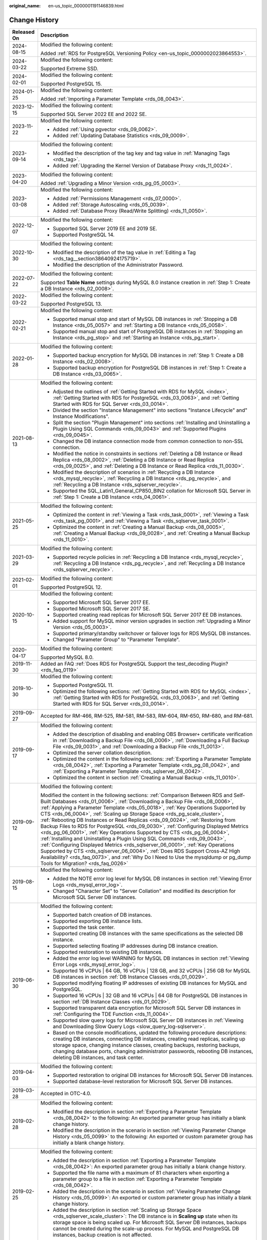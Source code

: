 :original_name: en-us_topic_0000001191146839.html

.. _en-us_topic_0000001191146839:

Change History
==============

+-----------------------------------+----------------------------------------------------------------------------------------------------------------------------------------------------------------------------------------------------------------------------------------------------------------------------------------------------------------------------------------------------------------------------------------------------------------------------------------------------------------------------------------------------------------------------------------------------------------------------------------------------------------------------------------------------------------------------------------------------------------------------------------------------------------------------------------------------------------------------------------------------------------------------------------------------------------------------------------------------------------------------+
| Released On                       | Description                                                                                                                                                                                                                                                                                                                                                                                                                                                                                                                                                                                                                                                                                                                                                                                                                                                                                                                                                                |
+===================================+============================================================================================================================================================================================================================================================================================================================================================================================================================================================================================================================================================================================================================================================================================================================================================================================================================================================================================================================================================================+
| 2024-08-15                        | Modified the following content:                                                                                                                                                                                                                                                                                                                                                                                                                                                                                                                                                                                                                                                                                                                                                                                                                                                                                                                                            |
|                                   |                                                                                                                                                                                                                                                                                                                                                                                                                                                                                                                                                                                                                                                                                                                                                                                                                                                                                                                                                                            |
|                                   | Added :ref:`RDS for PostgreSQL Versioning Policy <en-us_topic_0000002023864553>`.                                                                                                                                                                                                                                                                                                                                                                                                                                                                                                                                                                                                                                                                                                                                                                                                                                                                                          |
+-----------------------------------+----------------------------------------------------------------------------------------------------------------------------------------------------------------------------------------------------------------------------------------------------------------------------------------------------------------------------------------------------------------------------------------------------------------------------------------------------------------------------------------------------------------------------------------------------------------------------------------------------------------------------------------------------------------------------------------------------------------------------------------------------------------------------------------------------------------------------------------------------------------------------------------------------------------------------------------------------------------------------+
| 2024-03-22                        | Modified the following content:                                                                                                                                                                                                                                                                                                                                                                                                                                                                                                                                                                                                                                                                                                                                                                                                                                                                                                                                            |
|                                   |                                                                                                                                                                                                                                                                                                                                                                                                                                                                                                                                                                                                                                                                                                                                                                                                                                                                                                                                                                            |
|                                   | Supported Extreme SSD.                                                                                                                                                                                                                                                                                                                                                                                                                                                                                                                                                                                                                                                                                                                                                                                                                                                                                                                                                     |
+-----------------------------------+----------------------------------------------------------------------------------------------------------------------------------------------------------------------------------------------------------------------------------------------------------------------------------------------------------------------------------------------------------------------------------------------------------------------------------------------------------------------------------------------------------------------------------------------------------------------------------------------------------------------------------------------------------------------------------------------------------------------------------------------------------------------------------------------------------------------------------------------------------------------------------------------------------------------------------------------------------------------------+
| 2024-02-01                        | Modified the following content:                                                                                                                                                                                                                                                                                                                                                                                                                                                                                                                                                                                                                                                                                                                                                                                                                                                                                                                                            |
|                                   |                                                                                                                                                                                                                                                                                                                                                                                                                                                                                                                                                                                                                                                                                                                                                                                                                                                                                                                                                                            |
|                                   | Supported PostgreSQL 15.                                                                                                                                                                                                                                                                                                                                                                                                                                                                                                                                                                                                                                                                                                                                                                                                                                                                                                                                                   |
+-----------------------------------+----------------------------------------------------------------------------------------------------------------------------------------------------------------------------------------------------------------------------------------------------------------------------------------------------------------------------------------------------------------------------------------------------------------------------------------------------------------------------------------------------------------------------------------------------------------------------------------------------------------------------------------------------------------------------------------------------------------------------------------------------------------------------------------------------------------------------------------------------------------------------------------------------------------------------------------------------------------------------+
| 2024-01-25                        | Modified the following content:                                                                                                                                                                                                                                                                                                                                                                                                                                                                                                                                                                                                                                                                                                                                                                                                                                                                                                                                            |
|                                   |                                                                                                                                                                                                                                                                                                                                                                                                                                                                                                                                                                                                                                                                                                                                                                                                                                                                                                                                                                            |
|                                   | Added :ref:`Importing a Parameter Template <rds_08_0043>`.                                                                                                                                                                                                                                                                                                                                                                                                                                                                                                                                                                                                                                                                                                                                                                                                                                                                                                                 |
+-----------------------------------+----------------------------------------------------------------------------------------------------------------------------------------------------------------------------------------------------------------------------------------------------------------------------------------------------------------------------------------------------------------------------------------------------------------------------------------------------------------------------------------------------------------------------------------------------------------------------------------------------------------------------------------------------------------------------------------------------------------------------------------------------------------------------------------------------------------------------------------------------------------------------------------------------------------------------------------------------------------------------+
| 2023-12-15                        | Modified the following content:                                                                                                                                                                                                                                                                                                                                                                                                                                                                                                                                                                                                                                                                                                                                                                                                                                                                                                                                            |
|                                   |                                                                                                                                                                                                                                                                                                                                                                                                                                                                                                                                                                                                                                                                                                                                                                                                                                                                                                                                                                            |
|                                   | Supported SQL Server 2022 EE and 2022 SE.                                                                                                                                                                                                                                                                                                                                                                                                                                                                                                                                                                                                                                                                                                                                                                                                                                                                                                                                  |
+-----------------------------------+----------------------------------------------------------------------------------------------------------------------------------------------------------------------------------------------------------------------------------------------------------------------------------------------------------------------------------------------------------------------------------------------------------------------------------------------------------------------------------------------------------------------------------------------------------------------------------------------------------------------------------------------------------------------------------------------------------------------------------------------------------------------------------------------------------------------------------------------------------------------------------------------------------------------------------------------------------------------------+
| 2023-11-22                        | Modified the following content:                                                                                                                                                                                                                                                                                                                                                                                                                                                                                                                                                                                                                                                                                                                                                                                                                                                                                                                                            |
|                                   |                                                                                                                                                                                                                                                                                                                                                                                                                                                                                                                                                                                                                                                                                                                                                                                                                                                                                                                                                                            |
|                                   | -  Added :ref:`Using pgvector <rds_09_0062>`.                                                                                                                                                                                                                                                                                                                                                                                                                                                                                                                                                                                                                                                                                                                                                                                                                                                                                                                              |
|                                   | -  Added :ref:`Updating Database Statistics <rds_09_0009>`.                                                                                                                                                                                                                                                                                                                                                                                                                                                                                                                                                                                                                                                                                                                                                                                                                                                                                                                |
+-----------------------------------+----------------------------------------------------------------------------------------------------------------------------------------------------------------------------------------------------------------------------------------------------------------------------------------------------------------------------------------------------------------------------------------------------------------------------------------------------------------------------------------------------------------------------------------------------------------------------------------------------------------------------------------------------------------------------------------------------------------------------------------------------------------------------------------------------------------------------------------------------------------------------------------------------------------------------------------------------------------------------+
| 2023-09-14                        | Modified the following content:                                                                                                                                                                                                                                                                                                                                                                                                                                                                                                                                                                                                                                                                                                                                                                                                                                                                                                                                            |
|                                   |                                                                                                                                                                                                                                                                                                                                                                                                                                                                                                                                                                                                                                                                                                                                                                                                                                                                                                                                                                            |
|                                   | -  Modified the description of the tag key and tag value in :ref:`Managing Tags <rds_tag>`.                                                                                                                                                                                                                                                                                                                                                                                                                                                                                                                                                                                                                                                                                                                                                                                                                                                                                |
|                                   | -  Added :ref:`Upgrading the Kernel Version of Database Proxy <rds_11_0024>`.                                                                                                                                                                                                                                                                                                                                                                                                                                                                                                                                                                                                                                                                                                                                                                                                                                                                                              |
+-----------------------------------+----------------------------------------------------------------------------------------------------------------------------------------------------------------------------------------------------------------------------------------------------------------------------------------------------------------------------------------------------------------------------------------------------------------------------------------------------------------------------------------------------------------------------------------------------------------------------------------------------------------------------------------------------------------------------------------------------------------------------------------------------------------------------------------------------------------------------------------------------------------------------------------------------------------------------------------------------------------------------+
| 2023-04-20                        | Modified the following content:                                                                                                                                                                                                                                                                                                                                                                                                                                                                                                                                                                                                                                                                                                                                                                                                                                                                                                                                            |
|                                   |                                                                                                                                                                                                                                                                                                                                                                                                                                                                                                                                                                                                                                                                                                                                                                                                                                                                                                                                                                            |
|                                   | Added :ref:`Upgrading a Minor Version <rds_pg_05_0003>`.                                                                                                                                                                                                                                                                                                                                                                                                                                                                                                                                                                                                                                                                                                                                                                                                                                                                                                                   |
+-----------------------------------+----------------------------------------------------------------------------------------------------------------------------------------------------------------------------------------------------------------------------------------------------------------------------------------------------------------------------------------------------------------------------------------------------------------------------------------------------------------------------------------------------------------------------------------------------------------------------------------------------------------------------------------------------------------------------------------------------------------------------------------------------------------------------------------------------------------------------------------------------------------------------------------------------------------------------------------------------------------------------+
| 2023-03-08                        | Modified the following content:                                                                                                                                                                                                                                                                                                                                                                                                                                                                                                                                                                                                                                                                                                                                                                                                                                                                                                                                            |
|                                   |                                                                                                                                                                                                                                                                                                                                                                                                                                                                                                                                                                                                                                                                                                                                                                                                                                                                                                                                                                            |
|                                   | -  Added :ref:`Permissions Management <rds_07_0000>`.                                                                                                                                                                                                                                                                                                                                                                                                                                                                                                                                                                                                                                                                                                                                                                                                                                                                                                                      |
|                                   | -  Added :ref:`Storage Autoscaling <rds_05_0039>`.                                                                                                                                                                                                                                                                                                                                                                                                                                                                                                                                                                                                                                                                                                                                                                                                                                                                                                                         |
|                                   | -  Added :ref:`Database Proxy (Read/Write Splitting) <rds_11_0050>`.                                                                                                                                                                                                                                                                                                                                                                                                                                                                                                                                                                                                                                                                                                                                                                                                                                                                                                       |
+-----------------------------------+----------------------------------------------------------------------------------------------------------------------------------------------------------------------------------------------------------------------------------------------------------------------------------------------------------------------------------------------------------------------------------------------------------------------------------------------------------------------------------------------------------------------------------------------------------------------------------------------------------------------------------------------------------------------------------------------------------------------------------------------------------------------------------------------------------------------------------------------------------------------------------------------------------------------------------------------------------------------------+
| 2022-12-07                        | Modified the following content:                                                                                                                                                                                                                                                                                                                                                                                                                                                                                                                                                                                                                                                                                                                                                                                                                                                                                                                                            |
|                                   |                                                                                                                                                                                                                                                                                                                                                                                                                                                                                                                                                                                                                                                                                                                                                                                                                                                                                                                                                                            |
|                                   | -  Supported SQL Server 2019 EE and 2019 SE.                                                                                                                                                                                                                                                                                                                                                                                                                                                                                                                                                                                                                                                                                                                                                                                                                                                                                                                               |
|                                   | -  Supported PostgreSQL 14.                                                                                                                                                                                                                                                                                                                                                                                                                                                                                                                                                                                                                                                                                                                                                                                                                                                                                                                                                |
+-----------------------------------+----------------------------------------------------------------------------------------------------------------------------------------------------------------------------------------------------------------------------------------------------------------------------------------------------------------------------------------------------------------------------------------------------------------------------------------------------------------------------------------------------------------------------------------------------------------------------------------------------------------------------------------------------------------------------------------------------------------------------------------------------------------------------------------------------------------------------------------------------------------------------------------------------------------------------------------------------------------------------+
| 2022-10-30                        | Modified the following content:                                                                                                                                                                                                                                                                                                                                                                                                                                                                                                                                                                                                                                                                                                                                                                                                                                                                                                                                            |
|                                   |                                                                                                                                                                                                                                                                                                                                                                                                                                                                                                                                                                                                                                                                                                                                                                                                                                                                                                                                                                            |
|                                   | -  Modified the description of the tag value in :ref:`Editing a Tag <rds_tag__section38640924175719>`.                                                                                                                                                                                                                                                                                                                                                                                                                                                                                                                                                                                                                                                                                                                                                                                                                                                                     |
|                                   | -  Modified the description of the Administrator Password.                                                                                                                                                                                                                                                                                                                                                                                                                                                                                                                                                                                                                                                                                                                                                                                                                                                                                                                 |
+-----------------------------------+----------------------------------------------------------------------------------------------------------------------------------------------------------------------------------------------------------------------------------------------------------------------------------------------------------------------------------------------------------------------------------------------------------------------------------------------------------------------------------------------------------------------------------------------------------------------------------------------------------------------------------------------------------------------------------------------------------------------------------------------------------------------------------------------------------------------------------------------------------------------------------------------------------------------------------------------------------------------------+
| 2022-07-22                        | Modified the following content:                                                                                                                                                                                                                                                                                                                                                                                                                                                                                                                                                                                                                                                                                                                                                                                                                                                                                                                                            |
|                                   |                                                                                                                                                                                                                                                                                                                                                                                                                                                                                                                                                                                                                                                                                                                                                                                                                                                                                                                                                                            |
|                                   | Supported **Table Name** settings during MySQL 8.0 instance creation in :ref:`Step 1: Create a DB Instance <rds_02_0008>`.                                                                                                                                                                                                                                                                                                                                                                                                                                                                                                                                                                                                                                                                                                                                                                                                                                                 |
+-----------------------------------+----------------------------------------------------------------------------------------------------------------------------------------------------------------------------------------------------------------------------------------------------------------------------------------------------------------------------------------------------------------------------------------------------------------------------------------------------------------------------------------------------------------------------------------------------------------------------------------------------------------------------------------------------------------------------------------------------------------------------------------------------------------------------------------------------------------------------------------------------------------------------------------------------------------------------------------------------------------------------+
| 2022-03-22                        | Modified the following content:                                                                                                                                                                                                                                                                                                                                                                                                                                                                                                                                                                                                                                                                                                                                                                                                                                                                                                                                            |
|                                   |                                                                                                                                                                                                                                                                                                                                                                                                                                                                                                                                                                                                                                                                                                                                                                                                                                                                                                                                                                            |
|                                   | Supported PostgreSQL 13.                                                                                                                                                                                                                                                                                                                                                                                                                                                                                                                                                                                                                                                                                                                                                                                                                                                                                                                                                   |
+-----------------------------------+----------------------------------------------------------------------------------------------------------------------------------------------------------------------------------------------------------------------------------------------------------------------------------------------------------------------------------------------------------------------------------------------------------------------------------------------------------------------------------------------------------------------------------------------------------------------------------------------------------------------------------------------------------------------------------------------------------------------------------------------------------------------------------------------------------------------------------------------------------------------------------------------------------------------------------------------------------------------------+
| 2022-02-21                        | Modified the following content:                                                                                                                                                                                                                                                                                                                                                                                                                                                                                                                                                                                                                                                                                                                                                                                                                                                                                                                                            |
|                                   |                                                                                                                                                                                                                                                                                                                                                                                                                                                                                                                                                                                                                                                                                                                                                                                                                                                                                                                                                                            |
|                                   | -  Supported manual stop and start of MySQL DB instances in :ref:`Stopping a DB Instance <rds_05_0057>` and :ref:`Starting a DB Instance <rds_05_0058>`.                                                                                                                                                                                                                                                                                                                                                                                                                                                                                                                                                                                                                                                                                                                                                                                                                   |
|                                   | -  Supported manual stop and start of PostgreSQL DB instances in :ref:`Stopping an Instance <rds_pg_stop>` and :ref:`Starting an Instance <rds_pg_start>`.                                                                                                                                                                                                                                                                                                                                                                                                                                                                                                                                                                                                                                                                                                                                                                                                                 |
+-----------------------------------+----------------------------------------------------------------------------------------------------------------------------------------------------------------------------------------------------------------------------------------------------------------------------------------------------------------------------------------------------------------------------------------------------------------------------------------------------------------------------------------------------------------------------------------------------------------------------------------------------------------------------------------------------------------------------------------------------------------------------------------------------------------------------------------------------------------------------------------------------------------------------------------------------------------------------------------------------------------------------+
| 2022-01-28                        | Modified the following content:                                                                                                                                                                                                                                                                                                                                                                                                                                                                                                                                                                                                                                                                                                                                                                                                                                                                                                                                            |
|                                   |                                                                                                                                                                                                                                                                                                                                                                                                                                                                                                                                                                                                                                                                                                                                                                                                                                                                                                                                                                            |
|                                   | -  Supported backup encryption for MySQL DB instances in :ref:`Step 1: Create a DB Instance <rds_02_0008>`.                                                                                                                                                                                                                                                                                                                                                                                                                                                                                                                                                                                                                                                                                                                                                                                                                                                                |
|                                   | -  Supported backup encryption for PostgreSQL DB instances in :ref:`Step 1: Create a DB Instance <rds_03_0065>`.                                                                                                                                                                                                                                                                                                                                                                                                                                                                                                                                                                                                                                                                                                                                                                                                                                                           |
+-----------------------------------+----------------------------------------------------------------------------------------------------------------------------------------------------------------------------------------------------------------------------------------------------------------------------------------------------------------------------------------------------------------------------------------------------------------------------------------------------------------------------------------------------------------------------------------------------------------------------------------------------------------------------------------------------------------------------------------------------------------------------------------------------------------------------------------------------------------------------------------------------------------------------------------------------------------------------------------------------------------------------+
| 2021-08-13                        | Modified the following content:                                                                                                                                                                                                                                                                                                                                                                                                                                                                                                                                                                                                                                                                                                                                                                                                                                                                                                                                            |
|                                   |                                                                                                                                                                                                                                                                                                                                                                                                                                                                                                                                                                                                                                                                                                                                                                                                                                                                                                                                                                            |
|                                   | -  Adjusted the outlines of :ref:`Getting Started with RDS for MySQL <index>`, :ref:`Getting Started with RDS for PostgreSQL <rds_03_0063>`, and :ref:`Getting Started with RDS for SQL Server <rds_03_0014>`.                                                                                                                                                                                                                                                                                                                                                                                                                                                                                                                                                                                                                                                                                                                                                             |
|                                   | -  Divided the section "Instance Management" into sections "Instance Lifecycle" and" Instance Modifications".                                                                                                                                                                                                                                                                                                                                                                                                                                                                                                                                                                                                                                                                                                                                                                                                                                                              |
|                                   | -  Split the section "Plugin Management" into sections :ref:`Installing and Uninstalling a Plugin Using SQL Commands <rds_09_0043>` and :ref:`Supported Plugins <rds_09_0045>`.                                                                                                                                                                                                                                                                                                                                                                                                                                                                                                                                                                                                                                                                                                                                                                                            |
|                                   | -  Changed the DB instance connection mode from common connection to non-SSL connection.                                                                                                                                                                                                                                                                                                                                                                                                                                                                                                                                                                                                                                                                                                                                                                                                                                                                                   |
|                                   | -  Modified the notice in constraints in sections :ref:`Deleting a DB Instance or Read Replica <rds_08_0002>`, :ref:`Deleting a DB Instance or Read Replica <rds_09_0025>`, and :ref:`Deleting a DB Instance or Read Replica <rds_11_0030>`.                                                                                                                                                                                                                                                                                                                                                                                                                                                                                                                                                                                                                                                                                                                               |
|                                   | -  Modified the description of scenarios in :ref:`Recycling a DB Instance <rds_mysql_recycle>`, :ref:`Recycling a DB Instance <rds_pg_recycle>`, and :ref:`Recycling a DB Instance <rds_sqlserver_recycle>`.                                                                                                                                                                                                                                                                                                                                                                                                                                                                                                                                                                                                                                                                                                                                                               |
|                                   | -  Supported the SQL_Latin1_General_CP850_BIN2 collation for Microsoft SQL Server in :ref:`Step 1: Create a DB Instance <rds_04_0061>`.                                                                                                                                                                                                                                                                                                                                                                                                                                                                                                                                                                                                                                                                                                                                                                                                                                    |
+-----------------------------------+----------------------------------------------------------------------------------------------------------------------------------------------------------------------------------------------------------------------------------------------------------------------------------------------------------------------------------------------------------------------------------------------------------------------------------------------------------------------------------------------------------------------------------------------------------------------------------------------------------------------------------------------------------------------------------------------------------------------------------------------------------------------------------------------------------------------------------------------------------------------------------------------------------------------------------------------------------------------------+
| 2021-05-25                        | Modified the following content:                                                                                                                                                                                                                                                                                                                                                                                                                                                                                                                                                                                                                                                                                                                                                                                                                                                                                                                                            |
|                                   |                                                                                                                                                                                                                                                                                                                                                                                                                                                                                                                                                                                                                                                                                                                                                                                                                                                                                                                                                                            |
|                                   | -  Optimized the content in :ref:`Viewing a Task <rds_task_0001>`, :ref:`Viewing a Task <rds_task_pg_0001>`, and :ref:`Viewing a Task <rds_sqlserver_task_0001>`.                                                                                                                                                                                                                                                                                                                                                                                                                                                                                                                                                                                                                                                                                                                                                                                                          |
|                                   | -  Optimized the content in :ref:`Creating a Manual Backup <rds_08_0005>`, :ref:`Creating a Manual Backup <rds_09_0028>`, and :ref:`Creating a Manual Backup <rds_11_0010>`.                                                                                                                                                                                                                                                                                                                                                                                                                                                                                                                                                                                                                                                                                                                                                                                               |
+-----------------------------------+----------------------------------------------------------------------------------------------------------------------------------------------------------------------------------------------------------------------------------------------------------------------------------------------------------------------------------------------------------------------------------------------------------------------------------------------------------------------------------------------------------------------------------------------------------------------------------------------------------------------------------------------------------------------------------------------------------------------------------------------------------------------------------------------------------------------------------------------------------------------------------------------------------------------------------------------------------------------------+
| 2021-03-29                        | Modified the following content:                                                                                                                                                                                                                                                                                                                                                                                                                                                                                                                                                                                                                                                                                                                                                                                                                                                                                                                                            |
|                                   |                                                                                                                                                                                                                                                                                                                                                                                                                                                                                                                                                                                                                                                                                                                                                                                                                                                                                                                                                                            |
|                                   | -  Supported recycle policies in :ref:`Recycling a DB Instance <rds_mysql_recycle>`, :ref:`Recycling a DB Instance <rds_pg_recycle>`, and :ref:`Recycling a DB Instance <rds_sqlserver_recycle>`.                                                                                                                                                                                                                                                                                                                                                                                                                                                                                                                                                                                                                                                                                                                                                                          |
+-----------------------------------+----------------------------------------------------------------------------------------------------------------------------------------------------------------------------------------------------------------------------------------------------------------------------------------------------------------------------------------------------------------------------------------------------------------------------------------------------------------------------------------------------------------------------------------------------------------------------------------------------------------------------------------------------------------------------------------------------------------------------------------------------------------------------------------------------------------------------------------------------------------------------------------------------------------------------------------------------------------------------+
| 2021-02-01                        | Modified the following content:                                                                                                                                                                                                                                                                                                                                                                                                                                                                                                                                                                                                                                                                                                                                                                                                                                                                                                                                            |
|                                   |                                                                                                                                                                                                                                                                                                                                                                                                                                                                                                                                                                                                                                                                                                                                                                                                                                                                                                                                                                            |
|                                   | Supported PostgreSQL 12.                                                                                                                                                                                                                                                                                                                                                                                                                                                                                                                                                                                                                                                                                                                                                                                                                                                                                                                                                   |
+-----------------------------------+----------------------------------------------------------------------------------------------------------------------------------------------------------------------------------------------------------------------------------------------------------------------------------------------------------------------------------------------------------------------------------------------------------------------------------------------------------------------------------------------------------------------------------------------------------------------------------------------------------------------------------------------------------------------------------------------------------------------------------------------------------------------------------------------------------------------------------------------------------------------------------------------------------------------------------------------------------------------------+
| 2020-10-15                        | Modified the following content:                                                                                                                                                                                                                                                                                                                                                                                                                                                                                                                                                                                                                                                                                                                                                                                                                                                                                                                                            |
|                                   |                                                                                                                                                                                                                                                                                                                                                                                                                                                                                                                                                                                                                                                                                                                                                                                                                                                                                                                                                                            |
|                                   | -  Supported Microsoft SQL Server 2017 EE.                                                                                                                                                                                                                                                                                                                                                                                                                                                                                                                                                                                                                                                                                                                                                                                                                                                                                                                                 |
|                                   | -  Supported Microsoft SQL Server 2017 SE.                                                                                                                                                                                                                                                                                                                                                                                                                                                                                                                                                                                                                                                                                                                                                                                                                                                                                                                                 |
|                                   | -  Supported creating read replicas for Microsoft SQL Server 2017 EE DB instances.                                                                                                                                                                                                                                                                                                                                                                                                                                                                                                                                                                                                                                                                                                                                                                                                                                                                                         |
|                                   | -  Added support for MySQL minor version upgrades in section :ref:`Upgrading a Minor Version <rds_05_0003>`.                                                                                                                                                                                                                                                                                                                                                                                                                                                                                                                                                                                                                                                                                                                                                                                                                                                               |
|                                   | -  Supported primary/standby switchover or failover logs for RDS MySQL DB instances.                                                                                                                                                                                                                                                                                                                                                                                                                                                                                                                                                                                                                                                                                                                                                                                                                                                                                       |
|                                   | -  Changed "Parameter Group" to "Parameter Template".                                                                                                                                                                                                                                                                                                                                                                                                                                                                                                                                                                                                                                                                                                                                                                                                                                                                                                                      |
+-----------------------------------+----------------------------------------------------------------------------------------------------------------------------------------------------------------------------------------------------------------------------------------------------------------------------------------------------------------------------------------------------------------------------------------------------------------------------------------------------------------------------------------------------------------------------------------------------------------------------------------------------------------------------------------------------------------------------------------------------------------------------------------------------------------------------------------------------------------------------------------------------------------------------------------------------------------------------------------------------------------------------+
| 2020-04-17                        | Modified the following content:                                                                                                                                                                                                                                                                                                                                                                                                                                                                                                                                                                                                                                                                                                                                                                                                                                                                                                                                            |
|                                   |                                                                                                                                                                                                                                                                                                                                                                                                                                                                                                                                                                                                                                                                                                                                                                                                                                                                                                                                                                            |
|                                   | Supported MySQL 8.0.                                                                                                                                                                                                                                                                                                                                                                                                                                                                                                                                                                                                                                                                                                                                                                                                                                                                                                                                                       |
+-----------------------------------+----------------------------------------------------------------------------------------------------------------------------------------------------------------------------------------------------------------------------------------------------------------------------------------------------------------------------------------------------------------------------------------------------------------------------------------------------------------------------------------------------------------------------------------------------------------------------------------------------------------------------------------------------------------------------------------------------------------------------------------------------------------------------------------------------------------------------------------------------------------------------------------------------------------------------------------------------------------------------+
| 2019-11-30                        | Added an FAQ :ref:`Does RDS for PostgreSQL Support the test_decoding Plugin? <rds_faq_0119>`                                                                                                                                                                                                                                                                                                                                                                                                                                                                                                                                                                                                                                                                                                                                                                                                                                                                               |
+-----------------------------------+----------------------------------------------------------------------------------------------------------------------------------------------------------------------------------------------------------------------------------------------------------------------------------------------------------------------------------------------------------------------------------------------------------------------------------------------------------------------------------------------------------------------------------------------------------------------------------------------------------------------------------------------------------------------------------------------------------------------------------------------------------------------------------------------------------------------------------------------------------------------------------------------------------------------------------------------------------------------------+
| 2019-10-30                        | Modified the following content:                                                                                                                                                                                                                                                                                                                                                                                                                                                                                                                                                                                                                                                                                                                                                                                                                                                                                                                                            |
|                                   |                                                                                                                                                                                                                                                                                                                                                                                                                                                                                                                                                                                                                                                                                                                                                                                                                                                                                                                                                                            |
|                                   | -  Supported PostgreSQL 11.                                                                                                                                                                                                                                                                                                                                                                                                                                                                                                                                                                                                                                                                                                                                                                                                                                                                                                                                                |
|                                   | -  Optimized the following sections: :ref:`Getting Started with RDS for MySQL <index>`, :ref:`Getting Started with RDS for PostgreSQL <rds_03_0063>`, and :ref:`Getting Started with RDS for SQL Server <rds_03_0014>`.                                                                                                                                                                                                                                                                                                                                                                                                                                                                                                                                                                                                                                                                                                                                                    |
+-----------------------------------+----------------------------------------------------------------------------------------------------------------------------------------------------------------------------------------------------------------------------------------------------------------------------------------------------------------------------------------------------------------------------------------------------------------------------------------------------------------------------------------------------------------------------------------------------------------------------------------------------------------------------------------------------------------------------------------------------------------------------------------------------------------------------------------------------------------------------------------------------------------------------------------------------------------------------------------------------------------------------+
| 2019-09-27                        | Accepted for RM-466, RM-525, RM-581, RM-583, RM-604, RM-650, RM-680, and RM-681.                                                                                                                                                                                                                                                                                                                                                                                                                                                                                                                                                                                                                                                                                                                                                                                                                                                                                           |
+-----------------------------------+----------------------------------------------------------------------------------------------------------------------------------------------------------------------------------------------------------------------------------------------------------------------------------------------------------------------------------------------------------------------------------------------------------------------------------------------------------------------------------------------------------------------------------------------------------------------------------------------------------------------------------------------------------------------------------------------------------------------------------------------------------------------------------------------------------------------------------------------------------------------------------------------------------------------------------------------------------------------------+
| 2019-09-17                        | Modified the following content:                                                                                                                                                                                                                                                                                                                                                                                                                                                                                                                                                                                                                                                                                                                                                                                                                                                                                                                                            |
|                                   |                                                                                                                                                                                                                                                                                                                                                                                                                                                                                                                                                                                                                                                                                                                                                                                                                                                                                                                                                                            |
|                                   | -  Added the description of disabling and enabling OBS Browser+ certificate verification in :ref:`Downloading a Backup File <rds_08_0006>`, :ref:`Downloading a Full Backup File <rds_09_0031>`, and :ref:`Downloading a Backup File <rds_11_0013>`.                                                                                                                                                                                                                                                                                                                                                                                                                                                                                                                                                                                                                                                                                                                       |
|                                   | -  Optimized the server collation description.                                                                                                                                                                                                                                                                                                                                                                                                                                                                                                                                                                                                                                                                                                                                                                                                                                                                                                                             |
|                                   | -  Optimized the content in the following sections: :ref:`Exporting a Parameter Template <rds_08_0042>`, :ref:`Exporting a Parameter Template <rds_pg_08_0042>`, and :ref:`Exporting a Parameter Template <rds_sqlserver_08_0042>`.                                                                                                                                                                                                                                                                                                                                                                                                                                                                                                                                                                                                                                                                                                                                        |
|                                   | -  Optimized the content in section :ref:`Creating a Manual Backup <rds_11_0010>`.                                                                                                                                                                                                                                                                                                                                                                                                                                                                                                                                                                                                                                                                                                                                                                                                                                                                                         |
+-----------------------------------+----------------------------------------------------------------------------------------------------------------------------------------------------------------------------------------------------------------------------------------------------------------------------------------------------------------------------------------------------------------------------------------------------------------------------------------------------------------------------------------------------------------------------------------------------------------------------------------------------------------------------------------------------------------------------------------------------------------------------------------------------------------------------------------------------------------------------------------------------------------------------------------------------------------------------------------------------------------------------+
| 2019-09-12                        | Modified the following content:                                                                                                                                                                                                                                                                                                                                                                                                                                                                                                                                                                                                                                                                                                                                                                                                                                                                                                                                            |
|                                   |                                                                                                                                                                                                                                                                                                                                                                                                                                                                                                                                                                                                                                                                                                                                                                                                                                                                                                                                                                            |
|                                   | Modified the content in the following sections: :ref:`Comparison Between RDS and Self-Built Databases <rds_01_0006>`, :ref:`Downloading a Backup File <rds_08_0006>`, :ref:`Applying a Parameter Template <rds_05_0018>`, :ref:`Key Operations Supported by CTS <rds_06_0004>`, :ref:`Scaling up Storage Space <rds_pg_scale_cluster>`, :ref:`Rebooting DB Instances or Read Replicas <rds_09_0024>`, :ref:`Restoring from Backup Files to RDS for PostgreSQL <rds_09_0030>`, :ref:`Configuring Displayed Metrics <rds_pg_06_0001>`, :ref:`Key Operations Supported by CTS <rds_pg_06_0004>`, :ref:`Installing and Uninstalling a Plugin Using SQL Commands <rds_09_0043>`, :ref:`Configuring Displayed Metrics <rds_sqlserver_06_0001>`, :ref:`Key Operations Supported by CTS <rds_sqlserver_06_0004>`, :ref:`Does RDS Support Cross-AZ High Availability? <rds_faq_0073>`, and :ref:`Why Do I Need to Use the mysqldump or pg_dump Tools for Migration? <rds_faq_0026>` |
+-----------------------------------+----------------------------------------------------------------------------------------------------------------------------------------------------------------------------------------------------------------------------------------------------------------------------------------------------------------------------------------------------------------------------------------------------------------------------------------------------------------------------------------------------------------------------------------------------------------------------------------------------------------------------------------------------------------------------------------------------------------------------------------------------------------------------------------------------------------------------------------------------------------------------------------------------------------------------------------------------------------------------+
| 2019-08-15                        | Modified the following content:                                                                                                                                                                                                                                                                                                                                                                                                                                                                                                                                                                                                                                                                                                                                                                                                                                                                                                                                            |
|                                   |                                                                                                                                                                                                                                                                                                                                                                                                                                                                                                                                                                                                                                                                                                                                                                                                                                                                                                                                                                            |
|                                   | -  Added the NOTE error log level for MySQL DB instances in section :ref:`Viewing Error Logs <rds_mysql_error_log>`.                                                                                                                                                                                                                                                                                                                                                                                                                                                                                                                                                                                                                                                                                                                                                                                                                                                       |
|                                   | -  Changed "Character Set" to "Server Collation" and modified its description for Microsoft SQL Server DB instances.                                                                                                                                                                                                                                                                                                                                                                                                                                                                                                                                                                                                                                                                                                                                                                                                                                                       |
+-----------------------------------+----------------------------------------------------------------------------------------------------------------------------------------------------------------------------------------------------------------------------------------------------------------------------------------------------------------------------------------------------------------------------------------------------------------------------------------------------------------------------------------------------------------------------------------------------------------------------------------------------------------------------------------------------------------------------------------------------------------------------------------------------------------------------------------------------------------------------------------------------------------------------------------------------------------------------------------------------------------------------+
| 2019-06-30                        | Modified the following content:                                                                                                                                                                                                                                                                                                                                                                                                                                                                                                                                                                                                                                                                                                                                                                                                                                                                                                                                            |
|                                   |                                                                                                                                                                                                                                                                                                                                                                                                                                                                                                                                                                                                                                                                                                                                                                                                                                                                                                                                                                            |
|                                   | -  Supported batch creation of DB instances.                                                                                                                                                                                                                                                                                                                                                                                                                                                                                                                                                                                                                                                                                                                                                                                                                                                                                                                               |
|                                   | -  Supported exporting DB instance lists.                                                                                                                                                                                                                                                                                                                                                                                                                                                                                                                                                                                                                                                                                                                                                                                                                                                                                                                                  |
|                                   | -  Supported the task center.                                                                                                                                                                                                                                                                                                                                                                                                                                                                                                                                                                                                                                                                                                                                                                                                                                                                                                                                              |
|                                   | -  Supported creating DB instances with the same specifications as the selected DB instance.                                                                                                                                                                                                                                                                                                                                                                                                                                                                                                                                                                                                                                                                                                                                                                                                                                                                               |
|                                   | -  Supported selecting floating IP addresses during DB instance creation.                                                                                                                                                                                                                                                                                                                                                                                                                                                                                                                                                                                                                                                                                                                                                                                                                                                                                                  |
|                                   | -  Supported restoration to existing DB instances.                                                                                                                                                                                                                                                                                                                                                                                                                                                                                                                                                                                                                                                                                                                                                                                                                                                                                                                         |
|                                   | -  Added the error log level WARNING for MySQL DB instances in section :ref:`Viewing Error Logs <rds_mysql_error_log>`.                                                                                                                                                                                                                                                                                                                                                                                                                                                                                                                                                                                                                                                                                                                                                                                                                                                    |
|                                   | -  Supported 16 vCPUs \| 64 GB, 16 vCPUs \| 128 GB, and 32 vCPUs \| 256 GB for MySQL DB instances in section :ref:`DB Instance Classes <rds_01_0029>`.                                                                                                                                                                                                                                                                                                                                                                                                                                                                                                                                                                                                                                                                                                                                                                                                                     |
|                                   | -  Supported modifying floating IP addresses of existing DB instances for MySQL and PostgreSQL.                                                                                                                                                                                                                                                                                                                                                                                                                                                                                                                                                                                                                                                                                                                                                                                                                                                                            |
|                                   | -  Supported 16 vCPUs \| 32 GB and 16 vCPUs \| 64 GB for PostgreSQL DB instances in section :ref:`DB Instance Classes <rds_01_0029>`.                                                                                                                                                                                                                                                                                                                                                                                                                                                                                                                                                                                                                                                                                                                                                                                                                                      |
|                                   | -  Supported transparent data encryption for Microsoft SQL Server DB instances in :ref:`Configuring the TDE Function <rds_11_0004>`.                                                                                                                                                                                                                                                                                                                                                                                                                                                                                                                                                                                                                                                                                                                                                                                                                                       |
|                                   | -  Supported slow query logs for Microsoft SQL Server DB instances in :ref:`Viewing and Downloading Slow Query Logs <slow_query_log-sqlserver>`.                                                                                                                                                                                                                                                                                                                                                                                                                                                                                                                                                                                                                                                                                                                                                                                                                           |
|                                   | -  Based on the console modifications, updated the following procedure descriptions: creating DB instances, connecting DB instances, creating read replicas, scaling up storage space, changing instance classes, creating backups, restoring backups, changing database ports, changing administrator passwords, rebooting DB instances, deleting DB instances, and task center.                                                                                                                                                                                                                                                                                                                                                                                                                                                                                                                                                                                          |
+-----------------------------------+----------------------------------------------------------------------------------------------------------------------------------------------------------------------------------------------------------------------------------------------------------------------------------------------------------------------------------------------------------------------------------------------------------------------------------------------------------------------------------------------------------------------------------------------------------------------------------------------------------------------------------------------------------------------------------------------------------------------------------------------------------------------------------------------------------------------------------------------------------------------------------------------------------------------------------------------------------------------------+
| 2019-04-03                        | Modified the following content:                                                                                                                                                                                                                                                                                                                                                                                                                                                                                                                                                                                                                                                                                                                                                                                                                                                                                                                                            |
|                                   |                                                                                                                                                                                                                                                                                                                                                                                                                                                                                                                                                                                                                                                                                                                                                                                                                                                                                                                                                                            |
|                                   | -  Supported restoration to original DB instances for Microsoft SQL Server DB instances.                                                                                                                                                                                                                                                                                                                                                                                                                                                                                                                                                                                                                                                                                                                                                                                                                                                                                   |
|                                   | -  Supported database-level restoration for Microsoft SQL Server DB instances.                                                                                                                                                                                                                                                                                                                                                                                                                                                                                                                                                                                                                                                                                                                                                                                                                                                                                             |
+-----------------------------------+----------------------------------------------------------------------------------------------------------------------------------------------------------------------------------------------------------------------------------------------------------------------------------------------------------------------------------------------------------------------------------------------------------------------------------------------------------------------------------------------------------------------------------------------------------------------------------------------------------------------------------------------------------------------------------------------------------------------------------------------------------------------------------------------------------------------------------------------------------------------------------------------------------------------------------------------------------------------------+
| 2019-03-28                        | Accepted in OTC-4.0.                                                                                                                                                                                                                                                                                                                                                                                                                                                                                                                                                                                                                                                                                                                                                                                                                                                                                                                                                       |
+-----------------------------------+----------------------------------------------------------------------------------------------------------------------------------------------------------------------------------------------------------------------------------------------------------------------------------------------------------------------------------------------------------------------------------------------------------------------------------------------------------------------------------------------------------------------------------------------------------------------------------------------------------------------------------------------------------------------------------------------------------------------------------------------------------------------------------------------------------------------------------------------------------------------------------------------------------------------------------------------------------------------------+
| 2019-02-28                        | Modified the following content:                                                                                                                                                                                                                                                                                                                                                                                                                                                                                                                                                                                                                                                                                                                                                                                                                                                                                                                                            |
|                                   |                                                                                                                                                                                                                                                                                                                                                                                                                                                                                                                                                                                                                                                                                                                                                                                                                                                                                                                                                                            |
|                                   | -  Modified the description in section :ref:`Exporting a Parameter Template <rds_08_0042>` to the following: An exported parameter group has initially a blank change history.                                                                                                                                                                                                                                                                                                                                                                                                                                                                                                                                                                                                                                                                                                                                                                                             |
|                                   | -  Modified the description in the scenario in section :ref:`Viewing Parameter Change History <rds_05_0099>` to the following: An exported or custom parameter group has initially a blank change history.                                                                                                                                                                                                                                                                                                                                                                                                                                                                                                                                                                                                                                                                                                                                                                 |
+-----------------------------------+----------------------------------------------------------------------------------------------------------------------------------------------------------------------------------------------------------------------------------------------------------------------------------------------------------------------------------------------------------------------------------------------------------------------------------------------------------------------------------------------------------------------------------------------------------------------------------------------------------------------------------------------------------------------------------------------------------------------------------------------------------------------------------------------------------------------------------------------------------------------------------------------------------------------------------------------------------------------------+
| 2019-02-25                        | Modified the following content:                                                                                                                                                                                                                                                                                                                                                                                                                                                                                                                                                                                                                                                                                                                                                                                                                                                                                                                                            |
|                                   |                                                                                                                                                                                                                                                                                                                                                                                                                                                                                                                                                                                                                                                                                                                                                                                                                                                                                                                                                                            |
|                                   | -  Added the description in section :ref:`Exporting a Parameter Template <rds_08_0042>`: An exported parameter group has initially a blank change history.                                                                                                                                                                                                                                                                                                                                                                                                                                                                                                                                                                                                                                                                                                                                                                                                                 |
|                                   | -  Supported the file name with a maximum of 81 characters when exporting a parameter group to a file in section :ref:`Exporting a Parameter Template <rds_08_0042>`.                                                                                                                                                                                                                                                                                                                                                                                                                                                                                                                                                                                                                                                                                                                                                                                                      |
|                                   | -  Added the description in the scenario in section :ref:`Viewing Parameter Change History <rds_05_0099>`: An exported or custom parameter group has initially a blank change history.                                                                                                                                                                                                                                                                                                                                                                                                                                                                                                                                                                                                                                                                                                                                                                                     |
|                                   | -  Added the description in section :ref:`Scaling up Storage Space <rds_sqlserver_scale_cluster>`: The DB instance is in **Scaling up** state when its storage space is being scaled up. For Microsoft SQL Server DB instances, backups cannot be created during the scale-up process. For MySQL and PostgreSQL DB instances, backup creation is not affected.                                                                                                                                                                                                                                                                                                                                                                                                                                                                                                                                                                                                             |
+-----------------------------------+----------------------------------------------------------------------------------------------------------------------------------------------------------------------------------------------------------------------------------------------------------------------------------------------------------------------------------------------------------------------------------------------------------------------------------------------------------------------------------------------------------------------------------------------------------------------------------------------------------------------------------------------------------------------------------------------------------------------------------------------------------------------------------------------------------------------------------------------------------------------------------------------------------------------------------------------------------------------------+
| 2019-02-15                        | Modified the following content:                                                                                                                                                                                                                                                                                                                                                                                                                                                                                                                                                                                                                                                                                                                                                                                                                                                                                                                                            |
|                                   |                                                                                                                                                                                                                                                                                                                                                                                                                                                                                                                                                                                                                                                                                                                                                                                                                                                                                                                                                                            |
|                                   | -  Put MySQL 5.7 before MySQL 5.6 in section :ref:`Table 1 <rds_00_0011__table1539112616503>`.                                                                                                                                                                                                                                                                                                                                                                                                                                                                                                                                                                                                                                                                                                                                                                                                                                                                             |
|                                   | -  Supported exporting a parameter group to a new parameter group or to a file in the added section :ref:`Exporting a Parameter Template <rds_08_0042>`.                                                                                                                                                                                                                                                                                                                                                                                                                                                                                                                                                                                                                                                                                                                                                                                                                   |
|                                   | -  Supported viewing parameter change history in section :ref:`Viewing Parameter Change History <rds_05_0099>`.                                                                                                                                                                                                                                                                                                                                                                                                                                                                                                                                                                                                                                                                                                                                                                                                                                                            |
|                                   | -  Supported viewing application records of parameter groups in section :ref:`Viewing Parameter Change History <rds_05_0099>`.                                                                                                                                                                                                                                                                                                                                                                                                                                                                                                                                                                                                                                                                                                                                                                                                                                             |
|                                   | -  Optimized restoring data from MySQL backups in sections :ref:`Restoring a DB Instance to a Point in Time <rds_08_0008>` and :ref:`Restoring from Backup Files to DB Instances <rds_08_0007>`.                                                                                                                                                                                                                                                                                                                                                                                                                                                                                                                                                                                                                                                                                                                                                                           |
|                                   | -  Optimized restoring data from PostgreSQL backups in sections :ref:`Restoring a DB Instance to a Point in Time <rds_09_0029>` and :ref:`Restoring from Backup Files to RDS for PostgreSQL <rds_09_0030>`.                                                                                                                                                                                                                                                                                                                                                                                                                                                                                                                                                                                                                                                                                                                                                                |
|                                   | -  Optimized restoring data from Microsoft SQL Server backups in sections :ref:`Restoring a DB Instance to a Point in Time <rds_11_0022>` and :ref:`Restoring from Backup Files to RDS for SQL Server <rds_11_0023>`.                                                                                                                                                                                                                                                                                                                                                                                                                                                                                                                                                                                                                                                                                                                                                      |
+-----------------------------------+----------------------------------------------------------------------------------------------------------------------------------------------------------------------------------------------------------------------------------------------------------------------------------------------------------------------------------------------------------------------------------------------------------------------------------------------------------------------------------------------------------------------------------------------------------------------------------------------------------------------------------------------------------------------------------------------------------------------------------------------------------------------------------------------------------------------------------------------------------------------------------------------------------------------------------------------------------------------------+
| 2019-01-31                        | Modified the following content:                                                                                                                                                                                                                                                                                                                                                                                                                                                                                                                                                                                                                                                                                                                                                                                                                                                                                                                                            |
|                                   |                                                                                                                                                                                                                                                                                                                                                                                                                                                                                                                                                                                                                                                                                                                                                                                                                                                                                                                                                                            |
|                                   | -  Added PostgreSQL 10 to the PostgreSQL engine in :ref:`Table 1 <rds_00_0011__table1539112616503>` in section :ref:`Function Comparison <rds_00_0011>`.                                                                                                                                                                                                                                                                                                                                                                                                                                                                                                                                                                                                                                                                                                                                                                                                                   |
|                                   | -  Changed the maximum storage space to 4 TB in :ref:`Function Comparison <rds_00_0011>` in section :ref:`Function Comparison <rds_00_0011>`.                                                                                                                                                                                                                                                                                                                                                                                                                                                                                                                                                                                                                                                                                                                                                                                                                              |
|                                   | -  Supported adding tags during the DB instance creation.                                                                                                                                                                                                                                                                                                                                                                                                                                                                                                                                                                                                                                                                                                                                                                                                                                                                                                                  |
|                                   | -  Supported selecting parameter groups during the DB instance creation.                                                                                                                                                                                                                                                                                                                                                                                                                                                                                                                                                                                                                                                                                                                                                                                                                                                                                                   |
|                                   | -  Optimized parameter group management: when you change certain parameter values in parameter groups in batches and save the changes, the changes will take effect only after you apply the parameter groups to DB instances.                                                                                                                                                                                                                                                                                                                                                                                                                                                                                                                                                                                                                                                                                                                                             |
+-----------------------------------+----------------------------------------------------------------------------------------------------------------------------------------------------------------------------------------------------------------------------------------------------------------------------------------------------------------------------------------------------------------------------------------------------------------------------------------------------------------------------------------------------------------------------------------------------------------------------------------------------------------------------------------------------------------------------------------------------------------------------------------------------------------------------------------------------------------------------------------------------------------------------------------------------------------------------------------------------------------------------+
| 2018-12-29                        | Modified the following content:                                                                                                                                                                                                                                                                                                                                                                                                                                                                                                                                                                                                                                                                                                                                                                                                                                                                                                                                            |
|                                   |                                                                                                                                                                                                                                                                                                                                                                                                                                                                                                                                                                                                                                                                                                                                                                                                                                                                                                                                                                            |
|                                   | -  Supported PostgreSQL 10.                                                                                                                                                                                                                                                                                                                                                                                                                                                                                                                                                                                                                                                                                                                                                                                                                                                                                                                                                |
|                                   | -  Supported selecting time zones during the DB instance creation.                                                                                                                                                                                                                                                                                                                                                                                                                                                                                                                                                                                                                                                                                                                                                                                                                                                                                                         |
|                                   | -  Supported changing the DB instance type from single to primary/standby.                                                                                                                                                                                                                                                                                                                                                                                                                                                                                                                                                                                                                                                                                                                                                                                                                                                                                                 |
|                                   | -  Supported DB instance storage space up to 4,000 GB.                                                                                                                                                                                                                                                                                                                                                                                                                                                                                                                                                                                                                                                                                                                                                                                                                                                                                                                     |
+-----------------------------------+----------------------------------------------------------------------------------------------------------------------------------------------------------------------------------------------------------------------------------------------------------------------------------------------------------------------------------------------------------------------------------------------------------------------------------------------------------------------------------------------------------------------------------------------------------------------------------------------------------------------------------------------------------------------------------------------------------------------------------------------------------------------------------------------------------------------------------------------------------------------------------------------------------------------------------------------------------------------------+
| 2018-10-08                        | Accepted in OTC-3.2.                                                                                                                                                                                                                                                                                                                                                                                                                                                                                                                                                                                                                                                                                                                                                                                                                                                                                                                                                       |
+-----------------------------------+----------------------------------------------------------------------------------------------------------------------------------------------------------------------------------------------------------------------------------------------------------------------------------------------------------------------------------------------------------------------------------------------------------------------------------------------------------------------------------------------------------------------------------------------------------------------------------------------------------------------------------------------------------------------------------------------------------------------------------------------------------------------------------------------------------------------------------------------------------------------------------------------------------------------------------------------------------------------------+
| 2018-09-26                        | Modified the following content:                                                                                                                                                                                                                                                                                                                                                                                                                                                                                                                                                                                                                                                                                                                                                                                                                                                                                                                                            |
|                                   |                                                                                                                                                                                                                                                                                                                                                                                                                                                                                                                                                                                                                                                                                                                                                                                                                                                                                                                                                                            |
|                                   | -  Adjusted the structure of section :ref:`Product Series <rds_01_0009>`.                                                                                                                                                                                                                                                                                                                                                                                                                                                                                                                                                                                                                                                                                                                                                                                                                                                                                                  |
|                                   | -  Changed the "HA Type" in sections of creating MySQL, PostgreSQL, and Microsoft SQL Server DB instances to "DB Instance Type".                                                                                                                                                                                                                                                                                                                                                                                                                                                                                                                                                                                                                                                                                                                                                                                                                                           |
|                                   | -  Optimized the hyperlink style in "Preparation" in section :ref:`Connecting to a DB Instance Through pgAdmin <rds_pg_11_0005>`.                                                                                                                                                                                                                                                                                                                                                                                                                                                                                                                                                                                                                                                                                                                                                                                                                                          |
+-----------------------------------+----------------------------------------------------------------------------------------------------------------------------------------------------------------------------------------------------------------------------------------------------------------------------------------------------------------------------------------------------------------------------------------------------------------------------------------------------------------------------------------------------------------------------------------------------------------------------------------------------------------------------------------------------------------------------------------------------------------------------------------------------------------------------------------------------------------------------------------------------------------------------------------------------------------------------------------------------------------------------+
| 2018-09-12                        | Modified the following content:                                                                                                                                                                                                                                                                                                                                                                                                                                                                                                                                                                                                                                                                                                                                                                                                                                                                                                                                            |
|                                   |                                                                                                                                                                                                                                                                                                                                                                                                                                                                                                                                                                                                                                                                                                                                                                                                                                                                                                                                                                            |
|                                   | -  Deleted the release numbers and retained the release dates only in accordance with the unified style.                                                                                                                                                                                                                                                                                                                                                                                                                                                                                                                                                                                                                                                                                                                                                                                                                                                                   |
|                                   | -  Added the hyperlink in :ref:`2 <rds_pg_11_0005__li1454192935019>` for ease of use.                                                                                                                                                                                                                                                                                                                                                                                                                                                                                                                                                                                                                                                                                                                                                                                                                                                                                      |
|                                   | -  Added the following description in section :ref:`Creating a Parameter Template <en-us_topic_parameter_group>`: RDS does not share parameter group quotas with DDS. All RDS DB engines share the parameter group quota.                                                                                                                                                                                                                                                                                                                                                                                                                                                                                                                                                                                                                                                                                                                                                  |
|                                   | -  Deleted **[username@host]** from the command in section :ref:`Tablespace Management <rds_09_0044>`.                                                                                                                                                                                                                                                                                                                                                                                                                                                                                                                                                                                                                                                                                                                                                                                                                                                                     |
+-----------------------------------+----------------------------------------------------------------------------------------------------------------------------------------------------------------------------------------------------------------------------------------------------------------------------------------------------------------------------------------------------------------------------------------------------------------------------------------------------------------------------------------------------------------------------------------------------------------------------------------------------------------------------------------------------------------------------------------------------------------------------------------------------------------------------------------------------------------------------------------------------------------------------------------------------------------------------------------------------------------------------+
| 2018-08-31                        | Modified the following content:                                                                                                                                                                                                                                                                                                                                                                                                                                                                                                                                                                                                                                                                                                                                                                                                                                                                                                                                            |
|                                   |                                                                                                                                                                                                                                                                                                                                                                                                                                                                                                                                                                                                                                                                                                                                                                                                                                                                                                                                                                            |
|                                   | -  Added an FAQ :ref:`What Should I Do If My Data Exceeds the Available Storage of an RDS DB Instance? <rds_faq_0046>`                                                                                                                                                                                                                                                                                                                                                                                                                                                                                                                                                                                                                                                                                                                                                                                                                                                     |
|                                   | -  Added the method of connecting to PostgreSQL DB instances through pgAdmin in section :ref:`Connecting to a DB Instance Through pgAdmin <rds_pg_11_0005>`.                                                                                                                                                                                                                                                                                                                                                                                                                                                                                                                                                                                                                                                                                                                                                                                                               |
|                                   | -  Supported tablespace management in section :ref:`Tablespace Management <rds_09_0044>`.                                                                                                                                                                                                                                                                                                                                                                                                                                                                                                                                                                                                                                                                                                                                                                                                                                                                                  |
|                                   | -  Changed the case-sensitivity of manual backup names to case sensitive.                                                                                                                                                                                                                                                                                                                                                                                                                                                                                                                                                                                                                                                                                                                                                                                                                                                                                                  |
+-----------------------------------+----------------------------------------------------------------------------------------------------------------------------------------------------------------------------------------------------------------------------------------------------------------------------------------------------------------------------------------------------------------------------------------------------------------------------------------------------------------------------------------------------------------------------------------------------------------------------------------------------------------------------------------------------------------------------------------------------------------------------------------------------------------------------------------------------------------------------------------------------------------------------------------------------------------------------------------------------------------------------+
| 2018-08-17                        | Modified the following content:                                                                                                                                                                                                                                                                                                                                                                                                                                                                                                                                                                                                                                                                                                                                                                                                                                                                                                                                            |
|                                   |                                                                                                                                                                                                                                                                                                                                                                                                                                                                                                                                                                                                                                                                                                                                                                                                                                                                                                                                                                            |
|                                   | -  Changed **PostGIS** to **postgis**.                                                                                                                                                                                                                                                                                                                                                                                                                                                                                                                                                                                                                                                                                                                                                                                                                                                                                                                                     |
|                                   | -  Added the following PostgreSQL plugins: **auto_explain**, **pg_pathman**, **pg_stat_statements**, and **pg_hint_plan**.                                                                                                                                                                                                                                                                                                                                                                                                                                                                                                                                                                                                                                                                                                                                                                                                                                                 |
|                                   | -  Changed "backups" to "automated backups".                                                                                                                                                                                                                                                                                                                                                                                                                                                                                                                                                                                                                                                                                                                                                                                                                                                                                                                               |
|                                   | -  Changed the quota of custom parameter groups to 1000. The quota is not shared by DDS.                                                                                                                                                                                                                                                                                                                                                                                                                                                                                                                                                                                                                                                                                                                                                                                                                                                                                   |
|                                   | -  Deleted **[username@host]** from the command.                                                                                                                                                                                                                                                                                                                                                                                                                                                                                                                                                                                                                                                                                                                                                                                                                                                                                                                           |
|                                   | -  Set the plugin name "postgis" in bold.                                                                                                                                                                                                                                                                                                                                                                                                                                                                                                                                                                                                                                                                                                                                                                                                                                                                                                                                  |
|                                   | -  Adjusted the positions of constraints for **earthdistance**, **timescaledb**, and **cube** plugins.                                                                                                                                                                                                                                                                                                                                                                                                                                                                                                                                                                                                                                                                                                                                                                                                                                                                     |
+-----------------------------------+----------------------------------------------------------------------------------------------------------------------------------------------------------------------------------------------------------------------------------------------------------------------------------------------------------------------------------------------------------------------------------------------------------------------------------------------------------------------------------------------------------------------------------------------------------------------------------------------------------------------------------------------------------------------------------------------------------------------------------------------------------------------------------------------------------------------------------------------------------------------------------------------------------------------------------------------------------------------------+
| 2018-08-03                        | Modified the following content:                                                                                                                                                                                                                                                                                                                                                                                                                                                                                                                                                                                                                                                                                                                                                                                                                                                                                                                                            |
|                                   |                                                                                                                                                                                                                                                                                                                                                                                                                                                                                                                                                                                                                                                                                                                                                                                                                                                                                                                                                                            |
|                                   | -  Enhanced password verification when a DB instance is created or the password of a database account is reset.                                                                                                                                                                                                                                                                                                                                                                                                                                                                                                                                                                                                                                                                                                                                                                                                                                                            |
|                                   | -  Added PostgreSQL plugins.                                                                                                                                                                                                                                                                                                                                                                                                                                                                                                                                                                                                                                                                                                                                                                                                                                                                                                                                               |
|                                   | -  Optimized the disabling mechanism of the automated backup policy.                                                                                                                                                                                                                                                                                                                                                                                                                                                                                                                                                                                                                                                                                                                                                                                                                                                                                                       |
+-----------------------------------+----------------------------------------------------------------------------------------------------------------------------------------------------------------------------------------------------------------------------------------------------------------------------------------------------------------------------------------------------------------------------------------------------------------------------------------------------------------------------------------------------------------------------------------------------------------------------------------------------------------------------------------------------------------------------------------------------------------------------------------------------------------------------------------------------------------------------------------------------------------------------------------------------------------------------------------------------------------------------+
| 2018-07-03                        | Accepted in OTC-3.1.                                                                                                                                                                                                                                                                                                                                                                                                                                                                                                                                                                                                                                                                                                                                                                                                                                                                                                                                                       |
+-----------------------------------+----------------------------------------------------------------------------------------------------------------------------------------------------------------------------------------------------------------------------------------------------------------------------------------------------------------------------------------------------------------------------------------------------------------------------------------------------------------------------------------------------------------------------------------------------------------------------------------------------------------------------------------------------------------------------------------------------------------------------------------------------------------------------------------------------------------------------------------------------------------------------------------------------------------------------------------------------------------------------+
| 2018-06-22                        | Modified the following content:                                                                                                                                                                                                                                                                                                                                                                                                                                                                                                                                                                                                                                                                                                                                                                                                                                                                                                                                            |
|                                   |                                                                                                                                                                                                                                                                                                                                                                                                                                                                                                                                                                                                                                                                                                                                                                                                                                                                                                                                                                            |
|                                   | Added the impact of deleting keys after disk encryption is enabled.                                                                                                                                                                                                                                                                                                                                                                                                                                                                                                                                                                                                                                                                                                                                                                                                                                                                                                        |
+-----------------------------------+----------------------------------------------------------------------------------------------------------------------------------------------------------------------------------------------------------------------------------------------------------------------------------------------------------------------------------------------------------------------------------------------------------------------------------------------------------------------------------------------------------------------------------------------------------------------------------------------------------------------------------------------------------------------------------------------------------------------------------------------------------------------------------------------------------------------------------------------------------------------------------------------------------------------------------------------------------------------------+
| 2018-06-14                        | Modified the following content:                                                                                                                                                                                                                                                                                                                                                                                                                                                                                                                                                                                                                                                                                                                                                                                                                                                                                                                                            |
|                                   |                                                                                                                                                                                                                                                                                                                                                                                                                                                                                                                                                                                                                                                                                                                                                                                                                                                                                                                                                                            |
|                                   | -  Added the change history of selecting a time zone when creating a Microsoft SQL Server DB instance.                                                                                                                                                                                                                                                                                                                                                                                                                                                                                                                                                                                                                                                                                                                                                                                                                                                                     |
|                                   | -  Added the reference path for creating a key.                                                                                                                                                                                                                                                                                                                                                                                                                                                                                                                                                                                                                                                                                                                                                                                                                                                                                                                            |
|                                   | -  Added the maximum throughput of each storage type.                                                                                                                                                                                                                                                                                                                                                                                                                                                                                                                                                                                                                                                                                                                                                                                                                                                                                                                      |
|                                   | -  Optimized descriptions of subnets and security groups.                                                                                                                                                                                                                                                                                                                                                                                                                                                                                                                                                                                                                                                                                                                                                                                                                                                                                                                  |
|                                   | -  Optimized the public accessibility scenario.                                                                                                                                                                                                                                                                                                                                                                                                                                                                                                                                                                                                                                                                                                                                                                                                                                                                                                                            |
|                                   | -  Changed descriptions after successful DB instance creation from an ordered list to a nonsequential list.                                                                                                                                                                                                                                                                                                                                                                                                                                                                                                                                                                                                                                                                                                                                                                                                                                                                |
|                                   | -  Optimized the procedures of downloading backup files.                                                                                                                                                                                                                                                                                                                                                                                                                                                                                                                                                                                                                                                                                                                                                                                                                                                                                                                   |
|                                   | -  Added the description of the replication delay parameter.                                                                                                                                                                                                                                                                                                                                                                                                                                                                                                                                                                                                                                                                                                                                                                                                                                                                                                               |
|                                   | -  Added an FAQ :ref:`How Can I Obtain Microsoft SQL Server Error Logs Using Commands? <rds_faq_0059>`                                                                                                                                                                                                                                                                                                                                                                                                                                                                                                                                                                                                                                                                                                                                                                                                                                                                     |
+-----------------------------------+----------------------------------------------------------------------------------------------------------------------------------------------------------------------------------------------------------------------------------------------------------------------------------------------------------------------------------------------------------------------------------------------------------------------------------------------------------------------------------------------------------------------------------------------------------------------------------------------------------------------------------------------------------------------------------------------------------------------------------------------------------------------------------------------------------------------------------------------------------------------------------------------------------------------------------------------------------------------------+
| 2018-06-08                        | Modified the following content:                                                                                                                                                                                                                                                                                                                                                                                                                                                                                                                                                                                                                                                                                                                                                                                                                                                                                                                                            |
|                                   |                                                                                                                                                                                                                                                                                                                                                                                                                                                                                                                                                                                                                                                                                                                                                                                                                                                                                                                                                                            |
|                                   | -  Provided an option for enabling or disabling automated backups.                                                                                                                                                                                                                                                                                                                                                                                                                                                                                                                                                                                                                                                                                                                                                                                                                                                                                                         |
|                                   | -  Optimized the procedures of downloading backup files from OBS.                                                                                                                                                                                                                                                                                                                                                                                                                                                                                                                                                                                                                                                                                                                                                                                                                                                                                                          |
|                                   | -  Added the description of administrator password security.                                                                                                                                                                                                                                                                                                                                                                                                                                                                                                                                                                                                                                                                                                                                                                                                                                                                                                               |
+-----------------------------------+----------------------------------------------------------------------------------------------------------------------------------------------------------------------------------------------------------------------------------------------------------------------------------------------------------------------------------------------------------------------------------------------------------------------------------------------------------------------------------------------------------------------------------------------------------------------------------------------------------------------------------------------------------------------------------------------------------------------------------------------------------------------------------------------------------------------------------------------------------------------------------------------------------------------------------------------------------------------------+
| 2018-05-22                        | Modified the following content:                                                                                                                                                                                                                                                                                                                                                                                                                                                                                                                                                                                                                                                                                                                                                                                                                                                                                                                                            |
|                                   |                                                                                                                                                                                                                                                                                                                                                                                                                                                                                                                                                                                                                                                                                                                                                                                                                                                                                                                                                                            |
|                                   | Optimized the description of disk encryption.                                                                                                                                                                                                                                                                                                                                                                                                                                                                                                                                                                                                                                                                                                                                                                                                                                                                                                                              |
+-----------------------------------+----------------------------------------------------------------------------------------------------------------------------------------------------------------------------------------------------------------------------------------------------------------------------------------------------------------------------------------------------------------------------------------------------------------------------------------------------------------------------------------------------------------------------------------------------------------------------------------------------------------------------------------------------------------------------------------------------------------------------------------------------------------------------------------------------------------------------------------------------------------------------------------------------------------------------------------------------------------------------+
| 2018-05-17                        | Modified the following content:                                                                                                                                                                                                                                                                                                                                                                                                                                                                                                                                                                                                                                                                                                                                                                                                                                                                                                                                            |
|                                   |                                                                                                                                                                                                                                                                                                                                                                                                                                                                                                                                                                                                                                                                                                                                                                                                                                                                                                                                                                            |
|                                   | -  Combined the content of "Access RDS" in restrictions.                                                                                                                                                                                                                                                                                                                                                                                                                                                                                                                                                                                                                                                                                                                                                                                                                                                                                                                   |
|                                   | -  Added the description of "Reboot an RDS DB instance" in restrictions.                                                                                                                                                                                                                                                                                                                                                                                                                                                                                                                                                                                                                                                                                                                                                                                                                                                                                                   |
|                                   | -  Optimized the description of disk encryption.                                                                                                                                                                                                                                                                                                                                                                                                                                                                                                                                                                                                                                                                                                                                                                                                                                                                                                                           |
|                                   | -  Modified the DB instance specifications supported by Microsoft SQL Server.                                                                                                                                                                                                                                                                                                                                                                                                                                                                                                                                                                                                                                                                                                                                                                                                                                                                                              |
+-----------------------------------+----------------------------------------------------------------------------------------------------------------------------------------------------------------------------------------------------------------------------------------------------------------------------------------------------------------------------------------------------------------------------------------------------------------------------------------------------------------------------------------------------------------------------------------------------------------------------------------------------------------------------------------------------------------------------------------------------------------------------------------------------------------------------------------------------------------------------------------------------------------------------------------------------------------------------------------------------------------------------+
| 2018-05-03                        | Modified the following content:                                                                                                                                                                                                                                                                                                                                                                                                                                                                                                                                                                                                                                                                                                                                                                                                                                                                                                                                            |
|                                   |                                                                                                                                                                                                                                                                                                                                                                                                                                                                                                                                                                                                                                                                                                                                                                                                                                                                                                                                                                            |
|                                   | -  Supported disk encryption.                                                                                                                                                                                                                                                                                                                                                                                                                                                                                                                                                                                                                                                                                                                                                                                                                                                                                                                                              |
|                                   | -  Supported Microsoft SQL Server instance with high specifications.                                                                                                                                                                                                                                                                                                                                                                                                                                                                                                                                                                                                                                                                                                                                                                                                                                                                                                       |
|                                   | -  Supported multi-AZ deployment of Microsoft SQL Server HA DB instances.                                                                                                                                                                                                                                                                                                                                                                                                                                                                                                                                                                                                                                                                                                                                                                                                                                                                                                  |
|                                   | -  Added information about product introduction.                                                                                                                                                                                                                                                                                                                                                                                                                                                                                                                                                                                                                                                                                                                                                                                                                                                                                                                           |
|                                   | -  Added the "Getting Started" sections for each DB engine.                                                                                                                                                                                                                                                                                                                                                                                                                                                                                                                                                                                                                                                                                                                                                                                                                                                                                                                |
|                                   | -  Changed the minimum storage space of a disk to 40 GB when a DB instance is created.                                                                                                                                                                                                                                                                                                                                                                                                                                                                                                                                                                                                                                                                                                                                                                                                                                                                                     |
|                                   | -  Supported instance name modification when a DB instance is created.                                                                                                                                                                                                                                                                                                                                                                                                                                                                                                                                                                                                                                                                                                                                                                                                                                                                                                     |
|                                   | -  Supported time zone selections when creating a Microsoft SQL Server DB instance.                                                                                                                                                                                                                                                                                                                                                                                                                                                                                                                                                                                                                                                                                                                                                                                                                                                                                        |
+-----------------------------------+----------------------------------------------------------------------------------------------------------------------------------------------------------------------------------------------------------------------------------------------------------------------------------------------------------------------------------------------------------------------------------------------------------------------------------------------------------------------------------------------------------------------------------------------------------------------------------------------------------------------------------------------------------------------------------------------------------------------------------------------------------------------------------------------------------------------------------------------------------------------------------------------------------------------------------------------------------------------------+
| 2018-03-31                        | Accepted in OTC-3.0.                                                                                                                                                                                                                                                                                                                                                                                                                                                                                                                                                                                                                                                                                                                                                                                                                                                                                                                                                       |
+-----------------------------------+----------------------------------------------------------------------------------------------------------------------------------------------------------------------------------------------------------------------------------------------------------------------------------------------------------------------------------------------------------------------------------------------------------------------------------------------------------------------------------------------------------------------------------------------------------------------------------------------------------------------------------------------------------------------------------------------------------------------------------------------------------------------------------------------------------------------------------------------------------------------------------------------------------------------------------------------------------------------------+
| 2018-03-20                        | -  Adjust HA Type sequence to show primary/standby first.                                                                                                                                                                                                                                                                                                                                                                                                                                                                                                                                                                                                                                                                                                                                                                                                                                                                                                                  |
|                                   | -  Add description of primary/standby at Scenarios and Step 1 of section 3.10.                                                                                                                                                                                                                                                                                                                                                                                                                                                                                                                                                                                                                                                                                                                                                                                                                                                                                             |
+-----------------------------------+----------------------------------------------------------------------------------------------------------------------------------------------------------------------------------------------------------------------------------------------------------------------------------------------------------------------------------------------------------------------------------------------------------------------------------------------------------------------------------------------------------------------------------------------------------------------------------------------------------------------------------------------------------------------------------------------------------------------------------------------------------------------------------------------------------------------------------------------------------------------------------------------------------------------------------------------------------------------------+
| 2018-03-14                        | Optimized the automated backup policy description.                                                                                                                                                                                                                                                                                                                                                                                                                                                                                                                                                                                                                                                                                                                                                                                                                                                                                                                         |
+-----------------------------------+----------------------------------------------------------------------------------------------------------------------------------------------------------------------------------------------------------------------------------------------------------------------------------------------------------------------------------------------------------------------------------------------------------------------------------------------------------------------------------------------------------------------------------------------------------------------------------------------------------------------------------------------------------------------------------------------------------------------------------------------------------------------------------------------------------------------------------------------------------------------------------------------------------------------------------------------------------------------------+
| 2018-03-05                        | Optimized the commands for exporting and importing data.                                                                                                                                                                                                                                                                                                                                                                                                                                                                                                                                                                                                                                                                                                                                                                                                                                                                                                                   |
+-----------------------------------+----------------------------------------------------------------------------------------------------------------------------------------------------------------------------------------------------------------------------------------------------------------------------------------------------------------------------------------------------------------------------------------------------------------------------------------------------------------------------------------------------------------------------------------------------------------------------------------------------------------------------------------------------------------------------------------------------------------------------------------------------------------------------------------------------------------------------------------------------------------------------------------------------------------------------------------------------------------------------+
| 2018-02-23                        | -  Changed the MySQL version to 5.7.20.                                                                                                                                                                                                                                                                                                                                                                                                                                                                                                                                                                                                                                                                                                                                                                                                                                                                                                                                    |
|                                   | -  Deleted the frozen status and description.                                                                                                                                                                                                                                                                                                                                                                                                                                                                                                                                                                                                                                                                                                                                                                                                                                                                                                                              |
|                                   | -  Updated the commands.                                                                                                                                                                                                                                                                                                                                                                                                                                                                                                                                                                                                                                                                                                                                                                                                                                                                                                                                                   |
|                                   | -  Added the description: If the retention period is 0 days (indicating that the automated backup is disabled) and you set it to one or more days, the backup policy is enabled and a full automated backup is triggered instantly.                                                                                                                                                                                                                                                                                                                                                                                                                                                                                                                                                                                                                                                                                                                                        |
|                                   | -  Added a description.                                                                                                                                                                                                                                                                                                                                                                                                                                                                                                                                                                                                                                                                                                                                                                                                                                                                                                                                                    |
|                                   | -  Supported tag management.                                                                                                                                                                                                                                                                                                                                                                                                                                                                                                                                                                                                                                                                                                                                                                                                                                                                                                                                               |
+-----------------------------------+----------------------------------------------------------------------------------------------------------------------------------------------------------------------------------------------------------------------------------------------------------------------------------------------------------------------------------------------------------------------------------------------------------------------------------------------------------------------------------------------------------------------------------------------------------------------------------------------------------------------------------------------------------------------------------------------------------------------------------------------------------------------------------------------------------------------------------------------------------------------------------------------------------------------------------------------------------------------------+
| 2018-02-09                        | Modified the following content:                                                                                                                                                                                                                                                                                                                                                                                                                                                                                                                                                                                                                                                                                                                                                                                                                                                                                                                                            |
|                                   |                                                                                                                                                                                                                                                                                                                                                                                                                                                                                                                                                                                                                                                                                                                                                                                                                                                                                                                                                                            |
|                                   | -  Based on the console modifications, updated the following procedure descriptions: creating DB instances, connecting DB instances, creating read replicas, scaling up storage space, changing instance classes, creating backups, restoring backups, changing database ports, changing administrator passwords, rebooting DB instances, and deleting DB instances.                                                                                                                                                                                                                                                                                                                                                                                                                                                                                                                                                                                                       |
|                                   | -  Supported DB instance name modifications.                                                                                                                                                                                                                                                                                                                                                                                                                                                                                                                                                                                                                                                                                                                                                                                                                                                                                                                               |
+-----------------------------------+----------------------------------------------------------------------------------------------------------------------------------------------------------------------------------------------------------------------------------------------------------------------------------------------------------------------------------------------------------------------------------------------------------------------------------------------------------------------------------------------------------------------------------------------------------------------------------------------------------------------------------------------------------------------------------------------------------------------------------------------------------------------------------------------------------------------------------------------------------------------------------------------------------------------------------------------------------------------------+
| 2018-01-31                        | Modified the following content:                                                                                                                                                                                                                                                                                                                                                                                                                                                                                                                                                                                                                                                                                                                                                                                                                                                                                                                                            |
|                                   |                                                                                                                                                                                                                                                                                                                                                                                                                                                                                                                                                                                                                                                                                                                                                                                                                                                                                                                                                                            |
|                                   | -  Supported tag management.                                                                                                                                                                                                                                                                                                                                                                                                                                                                                                                                                                                                                                                                                                                                                                                                                                                                                                                                               |
|                                   | -  Supported PostgreSQL plugins.                                                                                                                                                                                                                                                                                                                                                                                                                                                                                                                                                                                                                                                                                                                                                                                                                                                                                                                                           |
+-----------------------------------+----------------------------------------------------------------------------------------------------------------------------------------------------------------------------------------------------------------------------------------------------------------------------------------------------------------------------------------------------------------------------------------------------------------------------------------------------------------------------------------------------------------------------------------------------------------------------------------------------------------------------------------------------------------------------------------------------------------------------------------------------------------------------------------------------------------------------------------------------------------------------------------------------------------------------------------------------------------------------+
| 2017-10-31                        | Modified the following content:                                                                                                                                                                                                                                                                                                                                                                                                                                                                                                                                                                                                                                                                                                                                                                                                                                                                                                                                            |
|                                   |                                                                                                                                                                                                                                                                                                                                                                                                                                                                                                                                                                                                                                                                                                                                                                                                                                                                                                                                                                            |
|                                   | -  Supported MySQL 5.7.20.                                                                                                                                                                                                                                                                                                                                                                                                                                                                                                                                                                                                                                                                                                                                                                                                                                                                                                                                                 |
|                                   | -  Supported PostgreSQL 9.6.5.                                                                                                                                                                                                                                                                                                                                                                                                                                                                                                                                                                                                                                                                                                                                                                                                                                                                                                                                             |
+-----------------------------------+----------------------------------------------------------------------------------------------------------------------------------------------------------------------------------------------------------------------------------------------------------------------------------------------------------------------------------------------------------------------------------------------------------------------------------------------------------------------------------------------------------------------------------------------------------------------------------------------------------------------------------------------------------------------------------------------------------------------------------------------------------------------------------------------------------------------------------------------------------------------------------------------------------------------------------------------------------------------------+
| 2017-10-13                        | Modified the following content:                                                                                                                                                                                                                                                                                                                                                                                                                                                                                                                                                                                                                                                                                                                                                                                                                                                                                                                                            |
|                                   |                                                                                                                                                                                                                                                                                                                                                                                                                                                                                                                                                                                                                                                                                                                                                                                                                                                                                                                                                                            |
|                                   | -  Added the suffix description for the DB instance name.                                                                                                                                                                                                                                                                                                                                                                                                                                                                                                                                                                                                                                                                                                                                                                                                                                                                                                                  |
|                                   | -  Added the description of the EIPs displayed in the dialog box when enabling public accessibility.                                                                                                                                                                                                                                                                                                                                                                                                                                                                                                                                                                                                                                                                                                                                                                                                                                                                       |
+-----------------------------------+----------------------------------------------------------------------------------------------------------------------------------------------------------------------------------------------------------------------------------------------------------------------------------------------------------------------------------------------------------------------------------------------------------------------------------------------------------------------------------------------------------------------------------------------------------------------------------------------------------------------------------------------------------------------------------------------------------------------------------------------------------------------------------------------------------------------------------------------------------------------------------------------------------------------------------------------------------------------------+
| 2017-09-27                        | Modified the following content:                                                                                                                                                                                                                                                                                                                                                                                                                                                                                                                                                                                                                                                                                                                                                                                                                                                                                                                                            |
|                                   |                                                                                                                                                                                                                                                                                                                                                                                                                                                                                                                                                                                                                                                                                                                                                                                                                                                                                                                                                                            |
|                                   | -  Modified the Microsoft SQL Server log loading method.                                                                                                                                                                                                                                                                                                                                                                                                                                                                                                                                                                                                                                                                                                                                                                                                                                                                                                                   |
|                                   | -  Added a description to the EIP binding and unbinding: A reboot is required after enabling public accessibility for Microsoft SQL Server DB instances.                                                                                                                                                                                                                                                                                                                                                                                                                                                                                                                                                                                                                                                                                                                                                                                                                   |
+-----------------------------------+----------------------------------------------------------------------------------------------------------------------------------------------------------------------------------------------------------------------------------------------------------------------------------------------------------------------------------------------------------------------------------------------------------------------------------------------------------------------------------------------------------------------------------------------------------------------------------------------------------------------------------------------------------------------------------------------------------------------------------------------------------------------------------------------------------------------------------------------------------------------------------------------------------------------------------------------------------------------------+
| 2017-08-30                        | Modified the following content:                                                                                                                                                                                                                                                                                                                                                                                                                                                                                                                                                                                                                                                                                                                                                                                                                                                                                                                                            |
|                                   |                                                                                                                                                                                                                                                                                                                                                                                                                                                                                                                                                                                                                                                                                                                                                                                                                                                                                                                                                                            |
|                                   | -  Supported enabling and disabling public accessibility.                                                                                                                                                                                                                                                                                                                                                                                                                                                                                                                                                                                                                                                                                                                                                                                                                                                                                                                  |
|                                   | -  Supported multi-project.                                                                                                                                                                                                                                                                                                                                                                                                                                                                                                                                                                                                                                                                                                                                                                                                                                                                                                                                                |
|                                   | -  Support interconnecting with CTS.                                                                                                                                                                                                                                                                                                                                                                                                                                                                                                                                                                                                                                                                                                                                                                                                                                                                                                                                       |
|                                   | -  Added an FAQ :ref:`How Can Data Security Be Ensured During Transmission When I Access RDS Through an EIP? <rds_faq_0039>`                                                                                                                                                                                                                                                                                                                                                                                                                                                                                                                                                                                                                                                                                                                                                                                                                                               |
|                                   | -  Added an FAQ :ref:`How Can I Prevent Untrusted Source IP Addresses from Accessing RDS? <rds_faq_0056>`                                                                                                                                                                                                                                                                                                                                                                                                                                                                                                                                                                                                                                                                                                                                                                                                                                                                  |
+-----------------------------------+----------------------------------------------------------------------------------------------------------------------------------------------------------------------------------------------------------------------------------------------------------------------------------------------------------------------------------------------------------------------------------------------------------------------------------------------------------------------------------------------------------------------------------------------------------------------------------------------------------------------------------------------------------------------------------------------------------------------------------------------------------------------------------------------------------------------------------------------------------------------------------------------------------------------------------------------------------------------------+
| 2017-07-30                        | Modified the following content:                                                                                                                                                                                                                                                                                                                                                                                                                                                                                                                                                                                                                                                                                                                                                                                                                                                                                                                                            |
|                                   |                                                                                                                                                                                                                                                                                                                                                                                                                                                                                                                                                                                                                                                                                                                                                                                                                                                                                                                                                                            |
|                                   | -  Supported PostgreSQL 9.6.3.                                                                                                                                                                                                                                                                                                                                                                                                                                                                                                                                                                                                                                                                                                                                                                                                                                                                                                                                             |
|                                   | -  Supported MySQL 5.6.36.                                                                                                                                                                                                                                                                                                                                                                                                                                                                                                                                                                                                                                                                                                                                                                                                                                                                                                                                                 |
|                                   | -  Supported changing the security group after a DB instance is created.                                                                                                                                                                                                                                                                                                                                                                                                                                                                                                                                                                                                                                                                                                                                                                                                                                                                                                   |
|                                   | -  Optimized the password security policy description.                                                                                                                                                                                                                                                                                                                                                                                                                                                                                                                                                                                                                                                                                                                                                                                                                                                                                                                     |
|                                   | -  Added an FAQ :ref:`What Is the Maximum Number of Connections to an RDS DB Instance? <rds_faq_0055>`                                                                                                                                                                                                                                                                                                                                                                                                                                                                                                                                                                                                                                                                                                                                                                                                                                                                     |
|                                   | -  Added an FAQ :ref:`How Can I Create and Connect to an ECS? <rds_faq_0057>`                                                                                                                                                                                                                                                                                                                                                                                                                                                                                                                                                                                                                                                                                                                                                                                                                                                                                              |
+-----------------------------------+----------------------------------------------------------------------------------------------------------------------------------------------------------------------------------------------------------------------------------------------------------------------------------------------------------------------------------------------------------------------------------------------------------------------------------------------------------------------------------------------------------------------------------------------------------------------------------------------------------------------------------------------------------------------------------------------------------------------------------------------------------------------------------------------------------------------------------------------------------------------------------------------------------------------------------------------------------------------------+
| 2017-06-30                        | Modified the following content:                                                                                                                                                                                                                                                                                                                                                                                                                                                                                                                                                                                                                                                                                                                                                                                                                                                                                                                                            |
|                                   |                                                                                                                                                                                                                                                                                                                                                                                                                                                                                                                                                                                                                                                                                                                                                                                                                                                                                                                                                                            |
|                                   | Supported changing the descriptions of custom parameter groups.                                                                                                                                                                                                                                                                                                                                                                                                                                                                                                                                                                                                                                                                                                                                                                                                                                                                                                            |
+-----------------------------------+----------------------------------------------------------------------------------------------------------------------------------------------------------------------------------------------------------------------------------------------------------------------------------------------------------------------------------------------------------------------------------------------------------------------------------------------------------------------------------------------------------------------------------------------------------------------------------------------------------------------------------------------------------------------------------------------------------------------------------------------------------------------------------------------------------------------------------------------------------------------------------------------------------------------------------------------------------------------------+
| 2017-06-14                        | Modified the following content:                                                                                                                                                                                                                                                                                                                                                                                                                                                                                                                                                                                                                                                                                                                                                                                                                                                                                                                                            |
|                                   |                                                                                                                                                                                                                                                                                                                                                                                                                                                                                                                                                                                                                                                                                                                                                                                                                                                                                                                                                                            |
|                                   | -  Supported multi-AZ deployment of MySQL HA DB instances.                                                                                                                                                                                                                                                                                                                                                                                                                                                                                                                                                                                                                                                                                                                                                                                                                                                                                                                 |
|                                   | -  Added an FAQ :ref:`How Do I Configure a Security Group to Enable Access to RDS DB Instances? <rds_faq_0054>`                                                                                                                                                                                                                                                                                                                                                                                                                                                                                                                                                                                                                                                                                                                                                                                                                                                            |
+-----------------------------------+----------------------------------------------------------------------------------------------------------------------------------------------------------------------------------------------------------------------------------------------------------------------------------------------------------------------------------------------------------------------------------------------------------------------------------------------------------------------------------------------------------------------------------------------------------------------------------------------------------------------------------------------------------------------------------------------------------------------------------------------------------------------------------------------------------------------------------------------------------------------------------------------------------------------------------------------------------------------------+
| 2017-05-06                        | Modified the following content:                                                                                                                                                                                                                                                                                                                                                                                                                                                                                                                                                                                                                                                                                                                                                                                                                                                                                                                                            |
|                                   |                                                                                                                                                                                                                                                                                                                                                                                                                                                                                                                                                                                                                                                                                                                                                                                                                                                                                                                                                                            |
|                                   | Supported MySQL 5.7.17.                                                                                                                                                                                                                                                                                                                                                                                                                                                                                                                                                                                                                                                                                                                                                                                                                                                                                                                                                    |
+-----------------------------------+----------------------------------------------------------------------------------------------------------------------------------------------------------------------------------------------------------------------------------------------------------------------------------------------------------------------------------------------------------------------------------------------------------------------------------------------------------------------------------------------------------------------------------------------------------------------------------------------------------------------------------------------------------------------------------------------------------------------------------------------------------------------------------------------------------------------------------------------------------------------------------------------------------------------------------------------------------------------------+
| 2017-04-28                        | Modified the following content:                                                                                                                                                                                                                                                                                                                                                                                                                                                                                                                                                                                                                                                                                                                                                                                                                                                                                                                                            |
|                                   |                                                                                                                                                                                                                                                                                                                                                                                                                                                                                                                                                                                                                                                                                                                                                                                                                                                                                                                                                                            |
|                                   | -  Supported parameter groups.                                                                                                                                                                                                                                                                                                                                                                                                                                                                                                                                                                                                                                                                                                                                                                                                                                                                                                                                             |
+-----------------------------------+----------------------------------------------------------------------------------------------------------------------------------------------------------------------------------------------------------------------------------------------------------------------------------------------------------------------------------------------------------------------------------------------------------------------------------------------------------------------------------------------------------------------------------------------------------------------------------------------------------------------------------------------------------------------------------------------------------------------------------------------------------------------------------------------------------------------------------------------------------------------------------------------------------------------------------------------------------------------------+
| 2017-03-31                        | Modified the following content:                                                                                                                                                                                                                                                                                                                                                                                                                                                                                                                                                                                                                                                                                                                                                                                                                                                                                                                                            |
|                                   |                                                                                                                                                                                                                                                                                                                                                                                                                                                                                                                                                                                                                                                                                                                                                                                                                                                                                                                                                                            |
|                                   | -  Supported resetting the administrator password.                                                                                                                                                                                                                                                                                                                                                                                                                                                                                                                                                                                                                                                                                                                                                                                                                                                                                                                         |
|                                   | -  Updated the SSL certificate.                                                                                                                                                                                                                                                                                                                                                                                                                                                                                                                                                                                                                                                                                                                                                                                                                                                                                                                                            |
+-----------------------------------+----------------------------------------------------------------------------------------------------------------------------------------------------------------------------------------------------------------------------------------------------------------------------------------------------------------------------------------------------------------------------------------------------------------------------------------------------------------------------------------------------------------------------------------------------------------------------------------------------------------------------------------------------------------------------------------------------------------------------------------------------------------------------------------------------------------------------------------------------------------------------------------------------------------------------------------------------------------------------+
| 2017-02-28                        | Modified the following content:                                                                                                                                                                                                                                                                                                                                                                                                                                                                                                                                                                                                                                                                                                                                                                                                                                                                                                                                            |
|                                   |                                                                                                                                                                                                                                                                                                                                                                                                                                                                                                                                                                                                                                                                                                                                                                                                                                                                                                                                                                            |
|                                   | -  Supported MySQL 5.6.35.                                                                                                                                                                                                                                                                                                                                                                                                                                                                                                                                                                                                                                                                                                                                                                                                                                                                                                                                                 |
|                                   | -  Supported changing the database port.                                                                                                                                                                                                                                                                                                                                                                                                                                                                                                                                                                                                                                                                                                                                                                                                                                                                                                                                   |
+-----------------------------------+----------------------------------------------------------------------------------------------------------------------------------------------------------------------------------------------------------------------------------------------------------------------------------------------------------------------------------------------------------------------------------------------------------------------------------------------------------------------------------------------------------------------------------------------------------------------------------------------------------------------------------------------------------------------------------------------------------------------------------------------------------------------------------------------------------------------------------------------------------------------------------------------------------------------------------------------------------------------------+
| 2017-02-08                        | Modified the following content:                                                                                                                                                                                                                                                                                                                                                                                                                                                                                                                                                                                                                                                                                                                                                                                                                                                                                                                                            |
|                                   |                                                                                                                                                                                                                                                                                                                                                                                                                                                                                                                                                                                                                                                                                                                                                                                                                                                                                                                                                                            |
|                                   | -  Adjusted the document structure.                                                                                                                                                                                                                                                                                                                                                                                                                                                                                                                                                                                                                                                                                                                                                                                                                                                                                                                                        |
|                                   | -  Supported PostgreSQL 9.5.                                                                                                                                                                                                                                                                                                                                                                                                                                                                                                                                                                                                                                                                                                                                                                                                                                                                                                                                               |
|                                   | -  Added section :ref:`Glossary <rds_glossary_0001>`.                                                                                                                                                                                                                                                                                                                                                                                                                                                                                                                                                                                                                                                                                                                                                                                                                                                                                                                      |
+-----------------------------------+----------------------------------------------------------------------------------------------------------------------------------------------------------------------------------------------------------------------------------------------------------------------------------------------------------------------------------------------------------------------------------------------------------------------------------------------------------------------------------------------------------------------------------------------------------------------------------------------------------------------------------------------------------------------------------------------------------------------------------------------------------------------------------------------------------------------------------------------------------------------------------------------------------------------------------------------------------------------------+
| 2016-11-24                        | Modified the following content:                                                                                                                                                                                                                                                                                                                                                                                                                                                                                                                                                                                                                                                                                                                                                                                                                                                                                                                                            |
|                                   |                                                                                                                                                                                                                                                                                                                                                                                                                                                                                                                                                                                                                                                                                                                                                                                                                                                                                                                                                                            |
|                                   | -  Modified description of database migration.                                                                                                                                                                                                                                                                                                                                                                                                                                                                                                                                                                                                                                                                                                                                                                                                                                                                                                                             |
|                                   | -  Added an FAQ :ref:`Which DB Instance Monitoring Metrics Do I Need to Pay Attention To? <rds_faq_0036>`                                                                                                                                                                                                                                                                                                                                                                                                                                                                                                                                                                                                                                                                                                                                                                                                                                                                  |
+-----------------------------------+----------------------------------------------------------------------------------------------------------------------------------------------------------------------------------------------------------------------------------------------------------------------------------------------------------------------------------------------------------------------------------------------------------------------------------------------------------------------------------------------------------------------------------------------------------------------------------------------------------------------------------------------------------------------------------------------------------------------------------------------------------------------------------------------------------------------------------------------------------------------------------------------------------------------------------------------------------------------------+
| 2016-10-29                        | Modified the following content:                                                                                                                                                                                                                                                                                                                                                                                                                                                                                                                                                                                                                                                                                                                                                                                                                                                                                                                                            |
|                                   |                                                                                                                                                                                                                                                                                                                                                                                                                                                                                                                                                                                                                                                                                                                                                                                                                                                                                                                                                                            |
|                                   | -  Modified description of snapshot management.                                                                                                                                                                                                                                                                                                                                                                                                                                                                                                                                                                                                                                                                                                                                                                                                                                                                                                                            |
|                                   | -  Supported MySQL 5.6.34.                                                                                                                                                                                                                                                                                                                                                                                                                                                                                                                                                                                                                                                                                                                                                                                                                                                                                                                                                 |
+-----------------------------------+----------------------------------------------------------------------------------------------------------------------------------------------------------------------------------------------------------------------------------------------------------------------------------------------------------------------------------------------------------------------------------------------------------------------------------------------------------------------------------------------------------------------------------------------------------------------------------------------------------------------------------------------------------------------------------------------------------------------------------------------------------------------------------------------------------------------------------------------------------------------------------------------------------------------------------------------------------------------------+
| 2016-10-19                        | Modified the following content:                                                                                                                                                                                                                                                                                                                                                                                                                                                                                                                                                                                                                                                                                                                                                                                                                                                                                                                                            |
|                                   |                                                                                                                                                                                                                                                                                                                                                                                                                                                                                                                                                                                                                                                                                                                                                                                                                                                                                                                                                                            |
|                                   | -  Supported MySQL 5.6.33.                                                                                                                                                                                                                                                                                                                                                                                                                                                                                                                                                                                                                                                                                                                                                                                                                                                                                                                                                 |
|                                   | -  Supported scaling up DB clusters.                                                                                                                                                                                                                                                                                                                                                                                                                                                                                                                                                                                                                                                                                                                                                                                                                                                                                                                                       |
|                                   | -  Supported creating and managing snapshots.                                                                                                                                                                                                                                                                                                                                                                                                                                                                                                                                                                                                                                                                                                                                                                                                                                                                                                                              |
|                                   | -  Supported changing the DB instance CPU and memory.                                                                                                                                                                                                                                                                                                                                                                                                                                                                                                                                                                                                                                                                                                                                                                                                                                                                                                                      |
|                                   | -  Supported restoring a DB instance to a specified point in time.                                                                                                                                                                                                                                                                                                                                                                                                                                                                                                                                                                                                                                                                                                                                                                                                                                                                                                         |
+-----------------------------------+----------------------------------------------------------------------------------------------------------------------------------------------------------------------------------------------------------------------------------------------------------------------------------------------------------------------------------------------------------------------------------------------------------------------------------------------------------------------------------------------------------------------------------------------------------------------------------------------------------------------------------------------------------------------------------------------------------------------------------------------------------------------------------------------------------------------------------------------------------------------------------------------------------------------------------------------------------------------------+
| 2016-07-15                        | This issue is the first official release.                                                                                                                                                                                                                                                                                                                                                                                                                                                                                                                                                                                                                                                                                                                                                                                                                                                                                                                                  |
+-----------------------------------+----------------------------------------------------------------------------------------------------------------------------------------------------------------------------------------------------------------------------------------------------------------------------------------------------------------------------------------------------------------------------------------------------------------------------------------------------------------------------------------------------------------------------------------------------------------------------------------------------------------------------------------------------------------------------------------------------------------------------------------------------------------------------------------------------------------------------------------------------------------------------------------------------------------------------------------------------------------------------+
